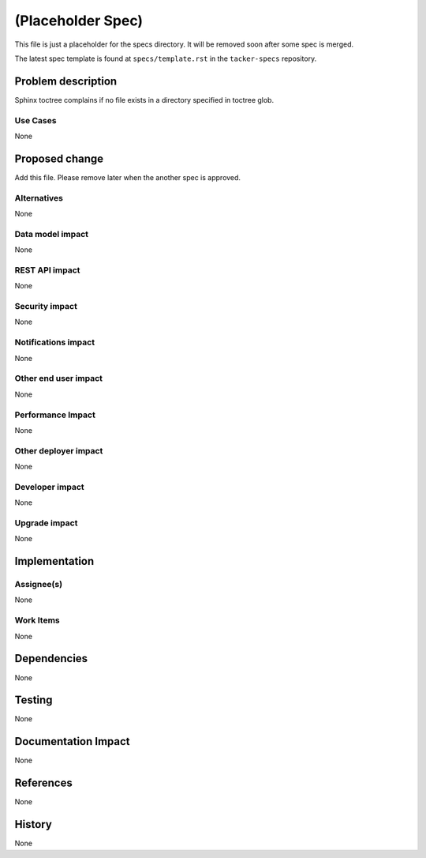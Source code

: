 ..
 This work is licensed under a Creative Commons Attribution 3.0 Unported
 License.

 http://creativecommons.org/licenses/by/3.0/legalcode

==================
(Placeholder Spec)
==================

This file is just a placeholder for the specs directory.
It will be removed soon after some spec is merged.

The latest spec template is found at ``specs/template.rst``
in the ``tacker-specs`` repository.

Problem description
===================

Sphinx toctree complains if no file exists in a directory
specified in toctree glob.

Use Cases
---------

None

Proposed change
===============

Add this file. Please remove later when the another spec is approved.

.. uml::

  @startuml

  [First component]
  [Another component] as Comp2
  component Comp3
  component [Last\ncomponent] as Comp4

  @enduml

Alternatives
------------

None

Data model impact
-----------------

None

REST API impact
---------------

None

Security impact
---------------

None

Notifications impact
--------------------

None

Other end user impact
---------------------

None

Performance Impact
------------------

None

Other deployer impact
---------------------

None

Developer impact
----------------

None

Upgrade impact
--------------

None


Implementation
==============

Assignee(s)
-----------

None

Work Items
----------

None


Dependencies
============

None


Testing
=======

None


Documentation Impact
====================

None

References
==========

None


History
=======

None

